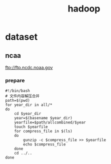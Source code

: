 #+TITLE: hadoop
#+STARTUP: indent
* dataset
** ncaa
ftp://ftp.ncdc.noaa.gov
*** prepare
#+BEGIN_SRC shell
#!/bin/bash
# 文件内容解压合并
path=$(pwd)
for year_dir in all/*
do
    cd $year_dir
    year=$(basename $year_dir)
    yearfile=$path/allcombined/$year
    touch $yearfile
    for compress_file in $(ls)
    do
        gunzip -c $compress_file >> $yearfile
        echo $compress_file
    done
    cd ../..
done
#+END_SRC